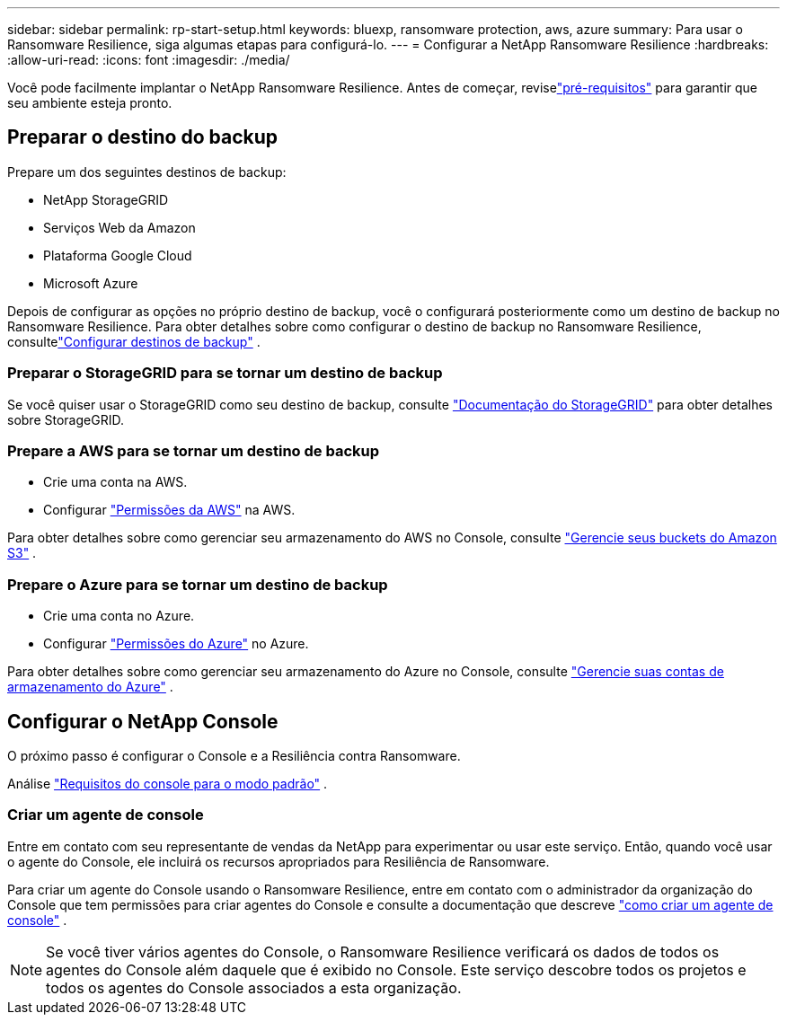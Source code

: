 ---
sidebar: sidebar 
permalink: rp-start-setup.html 
keywords: bluexp, ransomware protection, aws, azure 
summary: Para usar o Ransomware Resilience, siga algumas etapas para configurá-lo. 
---
= Configurar a NetApp Ransomware Resilience
:hardbreaks:
:allow-uri-read: 
:icons: font
:imagesdir: ./media/


[role="lead"]
Você pode facilmente implantar o NetApp Ransomware Resilience. Antes de começar, reviselink:rp-start-prerequisites.html["pré-requisitos"] para garantir que seu ambiente esteja pronto.



== Preparar o destino do backup

Prepare um dos seguintes destinos de backup:

* NetApp StorageGRID
* Serviços Web da Amazon
* Plataforma Google Cloud
* Microsoft Azure


Depois de configurar as opções no próprio destino de backup, você o configurará posteriormente como um destino de backup no Ransomware Resilience.  Para obter detalhes sobre como configurar o destino de backup no Ransomware Resilience, consultelink:rp-use-settings.html["Configurar destinos de backup"] .



=== Preparar o StorageGRID para se tornar um destino de backup

Se você quiser usar o StorageGRID como seu destino de backup, consulte https://docs.netapp.com/us-en/storagegrid-117/index.html["Documentação do StorageGRID"^] para obter detalhes sobre StorageGRID.



=== Prepare a AWS para se tornar um destino de backup

* Crie uma conta na AWS.
* Configurar https://docs.netapp.com/us-en/console-setup-admin/reference-permissions.html["Permissões da AWS"^] na AWS.


Para obter detalhes sobre como gerenciar seu armazenamento do AWS no Console, consulte https://docs.netapp.com/us-en/console-setup-admin/task-viewing-amazon-s3.html["Gerencie seus buckets do Amazon S3"^] .



=== Prepare o Azure para se tornar um destino de backup

* Crie uma conta no Azure.
* Configurar https://docs.netapp.com/us-en/console-setup-admin/reference-permissions.html["Permissões do Azure"^] no Azure.


Para obter detalhes sobre como gerenciar seu armazenamento do Azure no Console, consulte https://docs.netapp.com/us-en/storage-management-blob-storage/task-view-azure-blob-storage.html["Gerencie suas contas de armazenamento do Azure"^] .



== Configurar o NetApp Console

O próximo passo é configurar o Console e a Resiliência contra Ransomware.

Análise https://docs.netapp.com/us-en/console-setup-admin/task-quick-start-standard-mode.html["Requisitos do console para o modo padrão"^] .



=== Criar um agente de console

Entre em contato com seu representante de vendas da NetApp para experimentar ou usar este serviço.  Então, quando você usar o agente do Console, ele incluirá os recursos apropriados para Resiliência de Ransomware.

Para criar um agente do Console usando o Ransomware Resilience, entre em contato com o administrador da organização do Console que tem permissões para criar agentes do Console e consulte a documentação que descreve https://docs.netapp.com/us-en/cloud-manager-setup-admin/concept-connectors.html["como criar um agente de console"^] .


NOTE: Se você tiver vários agentes do Console, o Ransomware Resilience verificará os dados de todos os agentes do Console além daquele que é exibido no Console.  Este serviço descobre todos os projetos e todos os agentes do Console associados a esta organização.

